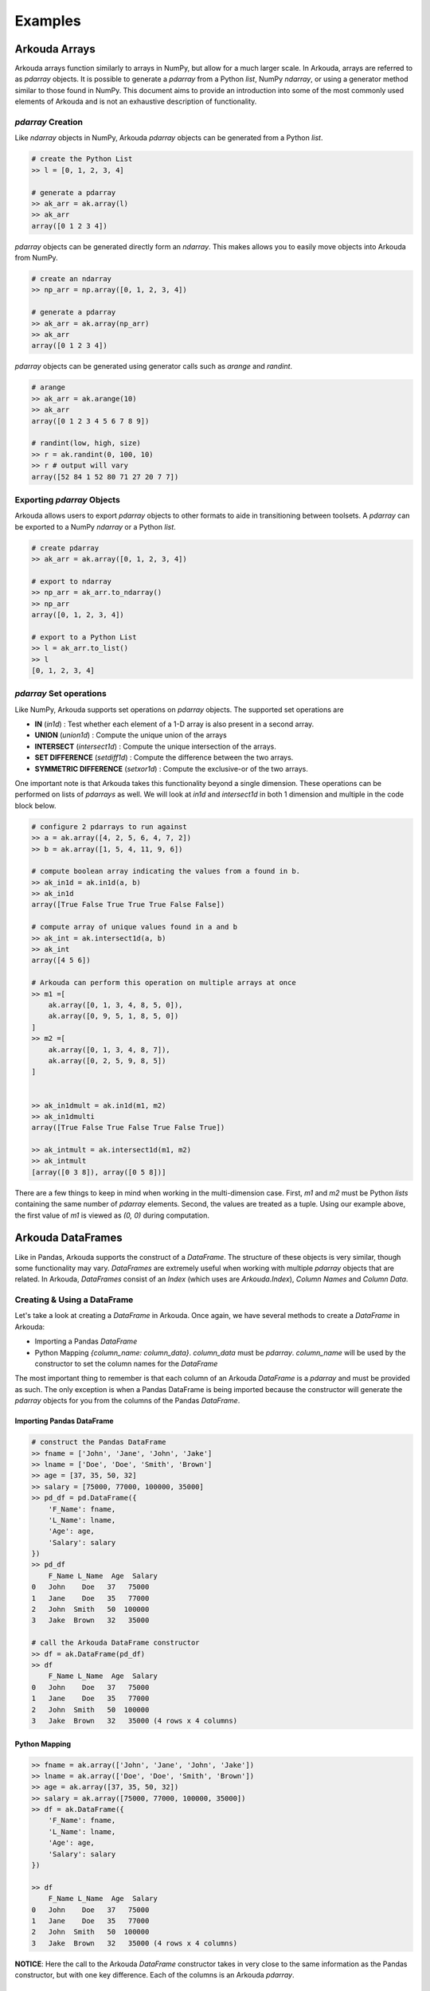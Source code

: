 .. _examples-label:

*************
Examples
*************

Arkouda Arrays
====================

Arkouda arrays function similarly to arrays in NumPy, but allow for a much larger scale. In Arkouda, arrays are referred to as `pdarray` objects. It is possible to generate a `pdarray` from a Python `list`, NumPy `ndarray`, or using a generator method similar to those found in NumPy. This document aims to provide an introduction into some of the most commonly used elements of Arkouda and is not an exhaustive description of functionality.

`pdarray` Creation
-------------------

Like `ndarray` objects in NumPy, Arkouda `pdarray` objects can be generated from a Python `list`.

.. code-block:: python

    # create the Python List
    >> l = [0, 1, 2, 3, 4]
    
    # generate a pdarray
    >> ak_arr = ak.array(l)
    >> ak_arr
    array([0 1 2 3 4])

`pdarray` objects can be generated directly form an `ndarray`. This makes allows you to easily move objects into Arkouda from NumPy.

.. code-block:: python

    # create an ndarray
    >> np_arr = np.array([0, 1, 2, 3, 4])

    # generate a pdarray
    >> ak_arr = ak.array(np_arr)
    >> ak_arr
    array([0 1 2 3 4])

`pdarray` objects can be generated using generator calls such as `arange` and `randint`.

.. code-block:: python

    # arange
    >> ak_arr = ak.arange(10)
    >> ak_arr
    array([0 1 2 3 4 5 6 7 8 9])

    # randint(low, high, size)
    >> r = ak.randint(0, 100, 10)
    >> r # output will vary
    array([52 84 1 52 80 71 27 20 7 7])

Exporting `pdarray` Objects
---------------------------

Arkouda allows users to export `pdarray` objects to other formats to aide in transitioning between toolsets. A `pdarray` can be exported to a NumPy `ndarray` or a Python `list`.

.. code-block:: python

    # create pdarray
    >> ak_arr = ak.array([0, 1, 2, 3, 4])

    # export to ndarray
    >> np_arr = ak_arr.to_ndarray()
    >> np_arr
    array([0, 1, 2, 3, 4])

    # export to a Python List
    >> l = ak_arr.to_list()
    >> l
    [0, 1, 2, 3, 4]

`pdarray` Set operations
------------------------

Like NumPy, Arkouda supports set operations on `pdarray` objects. The supported set operations are 

- **IN** (`in1d`) : Test whether each element of a 1-D array is also present in a second array.
- **UNION** (`union1d`) : Compute the unique union of the arrays
- **INTERSECT** (`intersect1d`) : Compute the unique intersection of the arrays.
- **SET DIFFERENCE** (`setdiff1d`) : Compute the difference between the two arrays.
- **SYMMETRIC DIFFERENCE** (`setxor1d`) : Compute the exclusive-or of the two arrays.

One important note is that Arkouda takes this functionality beyond a single dimension. These operations can be performed on lists of `pdarrays` as well. We will look at `in1d` and `intersect1d` in both 1 dimension and multiple in the code block below.

.. code-block:: python

    # configure 2 pdarrays to run against
    >> a = ak.array([4, 2, 5, 6, 4, 7, 2])
    >> b = ak.array([1, 5, 4, 11, 9, 6])

    # compute boolean array indicating the values from a found in b.
    >> ak_in1d = ak.in1d(a, b)
    >> ak_in1d
    array([True False True True True False False])

    # compute array of unique values found in a and b
    >> ak_int = ak.intersect1d(a, b)
    >> ak_int
    array([4 5 6])

    # Arkouda can perform this operation on multiple arrays at once
    >> m1 =[
        ak.array([0, 1, 3, 4, 8, 5, 0]),
        ak.array([0, 9, 5, 1, 8, 5, 0])
    ]
    >> m2 =[
        ak.array([0, 1, 3, 4, 8, 7]),
        ak.array([0, 2, 5, 9, 8, 5])
    ]

    
    >> ak_in1dmult = ak.in1d(m1, m2)
    >> ak_in1dmulti
    array([True False True False True False True])
    
    >> ak_intmult = ak.intersect1d(m1, m2)
    >> ak_intmult
    [array([0 3 8]), array([0 5 8])]

There are a few things to keep in mind when working in the multi-dimension case. First, `m1` and `m2` must be Python `lists` containing the same number of `pdarray` elements. Second, the values are treated as a tuple. Using our example above, the first value of `m1` is viewed as `(0, 0)` during computation.

Arkouda DataFrames
====================

Like in Pandas, Arkouda supports the construct of a `DataFrame`. The structure of these objects is very similar, though some functionality may vary. `DataFrames` are extremely useful when working with multiple `pdarray` objects that are related. In Arkouda, `DataFrames` consist of an `Index` (which uses are `Arkouda.Index`), `Column Names` and `Column Data`.

Creating & Using a DataFrame
-----------------------------

Let's take a look at creating a `DataFrame` in Arkouda. Once again, we have several methods to create a `DataFrame` in Arkouda:

- Importing a Pandas `DataFrame`
- Python Mapping `{column_name: column_data}`. `column_data` must be `pdarray`. `column_name` will be used by the constructor to set the column names for the `DataFrame`

The most important thing to remember is that each column of an Arkouda `DataFrame` is a `pdarray` and must be provided as such. The only exception is when a Pandas DataFrame is being imported because the constructor will generate the `pdarray` objects for you from the columns of the Pandas `DataFrame`. 

Importing Pandas DataFrame
^^^^^^^^^^^^^^^^^^^^^^^^^^^
.. code-block:: python

    # construct the Pandas DataFrame
    >> fname = ['John', 'Jane', 'John', 'Jake']
    >> lname = ['Doe', 'Doe', 'Smith', 'Brown']
    >> age = [37, 35, 50, 32]
    >> salary = [75000, 77000, 100000, 35000]
    >> pd_df = pd.DataFrame({
        'F_Name': fname,
        'L_Name': lname,
        'Age': age,
        'Salary': salary
    })
    >> pd_df
        F_Name L_Name  Age  Salary
    0   John    Doe   37   75000
    1   Jane    Doe   35   77000
    2   John  Smith   50  100000
    3   Jake  Brown   32   35000

    # call the Arkouda DataFrame constructor
    >> df = ak.DataFrame(pd_df)
    >> df
        F_Name L_Name  Age  Salary
    0   John    Doe   37   75000
    1   Jane    Doe   35   77000
    2   John  Smith   50  100000
    3   Jake  Brown   32   35000 (4 rows x 4 columns)

Python Mapping
^^^^^^^^^^^^^^^

.. code-block:: python

    >> fname = ak.array(['John', 'Jane', 'John', 'Jake'])
    >> lname = ak.array(['Doe', 'Doe', 'Smith', 'Brown'])
    >> age = ak.array([37, 35, 50, 32])
    >> salary = ak.array([75000, 77000, 100000, 35000])
    >> df = ak.DataFrame({
        'F_Name': fname,
        'L_Name': lname,
        'Age': age,
        'Salary': salary
    })

    >> df
        F_Name L_Name  Age  Salary
    0   John    Doe   37   75000
    1   Jane    Doe   35   77000
    2   John  Smith   50  100000
    3   Jake  Brown   32   35000 (4 rows x 4 columns)

**NOTICE**: Here the call to the Arkouda `DataFrame` constructor takes in very close to the same information as the Pandas constructor, but with one key difference. Each of the columns is an Arkouda `pdarray`.

Basic Interaction
^^^^^^^^^^^^^^^^^

**Please Note:** For this section we will be using the same `DataFrame` generated in the creation demos.

In this section, we will highlight some of the basics of `DataFrame` interaction in Arkouda. You should notice that it is very similar to interacting with a Pandas `DataFrame`.

.. code-block:: python

    # adding reference to dataframe created earlier for easy reference
    >> df
        F_Name L_Name  Age  Salary
    0   John    Doe   37   75000
    1   Jane    Doe   35   77000
    2   John  Smith   50  100000
    3   Jake  Brown   32   35000 (4 rows x 4 columns)

    # accessing a column
    >> df['Age']
    array([37 35 50 32])

    # accessing multiple columns at once
    >> df['L_Name', 'Age'] # equivalent to df[['L_Name', 'Age']]
        L_Name  Age
    0    Doe   37
    1    Doe   35
    2  Smith   50
    3  Brown   32 (4 rows x 2 columns)

    # accessing row
    >> df[0]
    {'F_Name': 'John', 'L_Name': 'Doe', 'Age': 37, 'Salary': 75000}

    # accessing row slice
    >> df[0:2]
        F_Name L_Name  Age  Salary
    0   John    Doe   37   75000
    1   Jane    Doe   35   77000 (2 rows x 4 columns)

    # accessing multiple indexes
    >> idx = ak.array([0, 2, 3])
    >> df[idx]
        F_Name L_Name  Age  Salary
    0   John    Doe   37   75000
    2   John  Smith   50  100000
    3   Jake  Brown   32   35000 (3 rows x 4 columns)

Exporting to Pandas
--------------------

Exporting an Arkouda `DataFrame` to Pandas is extremely simple using the `to_pandas` function. 

.. code-block:: python

    # adding reference to dataframe created earlier for easy reference
    >> df
        F_Name L_Name  Age  Salary
    0   John    Doe   37   75000
    1   Jane    Doe   35   77000
    2   John  Smith   50  100000
    3   Jake  Brown   32   35000 (4 rows x 4 columns)

    >> pd_df = df.to_pandas()
    >> pd_df
        F_Name L_Name  Age  Salary
    0   John    Doe   37   75000
    1   Jane    Doe   35   77000
    2   John  Smith   50  100000
    3   Jake  Brown   32   35000

GroupBy
====================

In Pandas, groupby-aggregate is a very useful pattern that can be computationally intensive. Arkouda supports grouping by key and most aggregations in Pandas. `GroupBy` functionality in Arkouda is supported on `pdarray` and `DataFrame` objects.

`pdarrays`
-----------

.. code-block:: python

    # using randint for more interesting results. Note values will vary
    >> x = ak.randint(0, 10, 100)
    >> g = ak.GroupBy(x)
    >> g.count()
    (array([0 1 2 3 4 5 6 7 8 9]), array([14 5 8 17 14 8 5 9 11 9]))

DataFrames
-----------

.. code-block:: python

    # adding reference to dataframe created earlier for easy reference
    >> df
        F_Name L_Name  Age  Salary
    0   John    Doe   37   75000
    1   Jane    Doe   35   77000
    2   John  Smith   50  100000
    3   Jake  Brown   32   35000 (4 rows x 4 columns)

    >> g = df.groupby("L_Name")
    >> g.count()
    Doe      2
    Brown    1
    Smith    1
    dtype: int64

